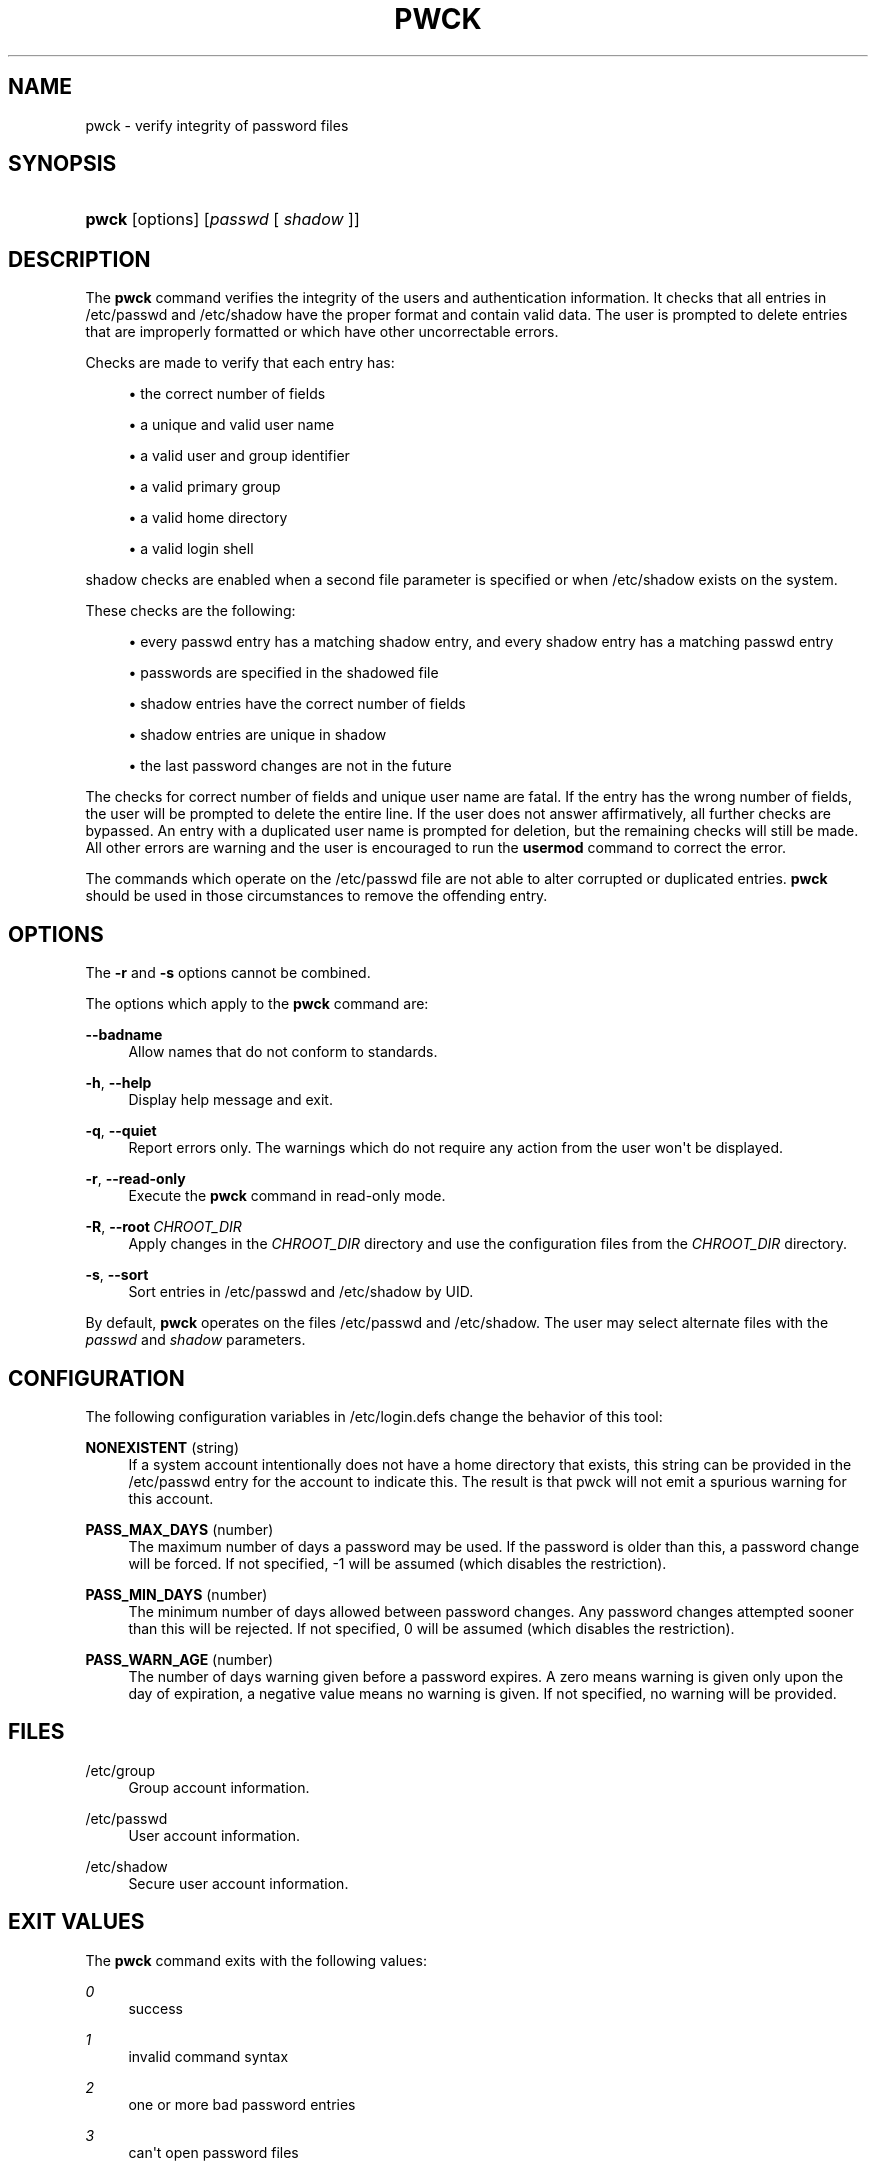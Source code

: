 '\" t
.\"     Title: pwck
.\"    Author: Julianne Frances Haugh
.\" Generator: DocBook XSL Stylesheets v1.79.1 <http://docbook.sf.net/>
.\"      Date: 01/02/2022
.\"    Manual: System Management Commands
.\"    Source: shadow-utils 4.11.1
.\"  Language: English
.\"
.TH "PWCK" "8" "01/02/2022" "shadow\-utils 4\&.11\&.1" "System Management Commands"
.\" -----------------------------------------------------------------
.\" * Define some portability stuff
.\" -----------------------------------------------------------------
.\" ~~~~~~~~~~~~~~~~~~~~~~~~~~~~~~~~~~~~~~~~~~~~~~~~~~~~~~~~~~~~~~~~~
.\" http://bugs.debian.org/507673
.\" http://lists.gnu.org/archive/html/groff/2009-02/msg00013.html
.\" ~~~~~~~~~~~~~~~~~~~~~~~~~~~~~~~~~~~~~~~~~~~~~~~~~~~~~~~~~~~~~~~~~
.ie \n(.g .ds Aq \(aq
.el       .ds Aq '
.\" -----------------------------------------------------------------
.\" * set default formatting
.\" -----------------------------------------------------------------
.\" disable hyphenation
.nh
.\" disable justification (adjust text to left margin only)
.ad l
.\" -----------------------------------------------------------------
.\" * MAIN CONTENT STARTS HERE *
.\" -----------------------------------------------------------------
.SH "NAME"
pwck \- verify integrity of password files
.SH "SYNOPSIS"
.HP \w'\fBpwck\fR\ 'u
\fBpwck\fR [options] [\fIpasswd\fR\ [\ \fIshadow\fR\ ]]
.SH "DESCRIPTION"
.PP
The
\fBpwck\fR
command verifies the integrity of the users and authentication information\&. It checks that all entries in
/etc/passwd
and
/etc/shadow
have the proper format and contain valid data\&. The user is prompted to delete entries that are improperly formatted or which have other uncorrectable errors\&.
.PP
Checks are made to verify that each entry has:
.sp
.RS 4
.ie n \{\
\h'-04'\(bu\h'+03'\c
.\}
.el \{\
.sp -1
.IP \(bu 2.3
.\}
the correct number of fields
.RE
.sp
.RS 4
.ie n \{\
\h'-04'\(bu\h'+03'\c
.\}
.el \{\
.sp -1
.IP \(bu 2.3
.\}
a unique and valid user name
.RE
.sp
.RS 4
.ie n \{\
\h'-04'\(bu\h'+03'\c
.\}
.el \{\
.sp -1
.IP \(bu 2.3
.\}
a valid user and group identifier
.RE
.sp
.RS 4
.ie n \{\
\h'-04'\(bu\h'+03'\c
.\}
.el \{\
.sp -1
.IP \(bu 2.3
.\}
a valid primary group
.RE
.sp
.RS 4
.ie n \{\
\h'-04'\(bu\h'+03'\c
.\}
.el \{\
.sp -1
.IP \(bu 2.3
.\}
a valid home directory
.RE
.sp
.RS 4
.ie n \{\
\h'-04'\(bu\h'+03'\c
.\}
.el \{\
.sp -1
.IP \(bu 2.3
.\}
a valid login shell
.RE
.PP
shadow
checks are enabled when a second file parameter is specified or when
/etc/shadow
exists on the system\&.
.PP
These checks are the following:
.sp
.RS 4
.ie n \{\
\h'-04'\(bu\h'+03'\c
.\}
.el \{\
.sp -1
.IP \(bu 2.3
.\}
every passwd entry has a matching shadow entry, and every shadow entry has a matching passwd entry
.RE
.sp
.RS 4
.ie n \{\
\h'-04'\(bu\h'+03'\c
.\}
.el \{\
.sp -1
.IP \(bu 2.3
.\}
passwords are specified in the shadowed file
.RE
.sp
.RS 4
.ie n \{\
\h'-04'\(bu\h'+03'\c
.\}
.el \{\
.sp -1
.IP \(bu 2.3
.\}
shadow entries have the correct number of fields
.RE
.sp
.RS 4
.ie n \{\
\h'-04'\(bu\h'+03'\c
.\}
.el \{\
.sp -1
.IP \(bu 2.3
.\}
shadow entries are unique in shadow
.RE
.sp
.RS 4
.ie n \{\
\h'-04'\(bu\h'+03'\c
.\}
.el \{\
.sp -1
.IP \(bu 2.3
.\}
the last password changes are not in the future
.RE
.PP
The checks for correct number of fields and unique user name are fatal\&. If the entry has the wrong number of fields, the user will be prompted to delete the entire line\&. If the user does not answer affirmatively, all further checks are bypassed\&. An entry with a duplicated user name is prompted for deletion, but the remaining checks will still be made\&. All other errors are warning and the user is encouraged to run the
\fBusermod\fR
command to correct the error\&.
.PP
The commands which operate on the
/etc/passwd
file are not able to alter corrupted or duplicated entries\&.
\fBpwck\fR
should be used in those circumstances to remove the offending entry\&.
.SH "OPTIONS"
.PP
The
\fB\-r\fR
and
\fB\-s\fR
options cannot be combined\&.
.PP
The options which apply to the
\fBpwck\fR
command are:
.PP
\fB\-\-badname\fR\ \&
.RS 4
Allow names that do not conform to standards\&.
.RE
.PP
\fB\-h\fR, \fB\-\-help\fR
.RS 4
Display help message and exit\&.
.RE
.PP
\fB\-q\fR, \fB\-\-quiet\fR
.RS 4
Report errors only\&. The warnings which do not require any action from the user won\*(Aqt be displayed\&.
.RE
.PP
\fB\-r\fR, \fB\-\-read\-only\fR
.RS 4
Execute the
\fBpwck\fR
command in read\-only mode\&.
.RE
.PP
\fB\-R\fR, \fB\-\-root\fR\ \&\fICHROOT_DIR\fR
.RS 4
Apply changes in the
\fICHROOT_DIR\fR
directory and use the configuration files from the
\fICHROOT_DIR\fR
directory\&.
.RE
.PP
\fB\-s\fR, \fB\-\-sort\fR
.RS 4
Sort entries in
/etc/passwd
and
/etc/shadow
by UID\&.
.RE
.PP
By default,
\fBpwck\fR
operates on the files
/etc/passwd
and
/etc/shadow\&. The user may select alternate files with the
\fIpasswd\fR
and
\fIshadow\fR
parameters\&.
.SH "CONFIGURATION"
.PP
The following configuration variables in
/etc/login\&.defs
change the behavior of this tool:
.PP
\fBNONEXISTENT\fR (string)
.RS 4
If a system account intentionally does not have a home directory that exists, this string can be provided in the /etc/passwd entry for the account to indicate this\&. The result is that pwck will not emit a spurious warning for this account\&.
.RE
.PP
\fBPASS_MAX_DAYS\fR (number)
.RS 4
The maximum number of days a password may be used\&. If the password is older than this, a password change will be forced\&. If not specified, \-1 will be assumed (which disables the restriction)\&.
.RE
.PP
\fBPASS_MIN_DAYS\fR (number)
.RS 4
The minimum number of days allowed between password changes\&. Any password changes attempted sooner than this will be rejected\&. If not specified, 0 will be assumed (which disables the restriction)\&.
.RE
.PP
\fBPASS_WARN_AGE\fR (number)
.RS 4
The number of days warning given before a password expires\&. A zero means warning is given only upon the day of expiration, a negative value means no warning is given\&. If not specified, no warning will be provided\&.
.RE
.SH "FILES"
.PP
/etc/group
.RS 4
Group account information\&.
.RE
.PP
/etc/passwd
.RS 4
User account information\&.
.RE
.PP
/etc/shadow
.RS 4
Secure user account information\&.
.RE
.SH "EXIT VALUES"
.PP
The
\fBpwck\fR
command exits with the following values:
.PP
\fI0\fR
.RS 4
success
.RE
.PP
\fI1\fR
.RS 4
invalid command syntax
.RE
.PP
\fI2\fR
.RS 4
one or more bad password entries
.RE
.PP
\fI3\fR
.RS 4
can\*(Aqt open password files
.RE
.PP
\fI4\fR
.RS 4
can\*(Aqt lock password files
.RE
.PP
\fI5\fR
.RS 4
can\*(Aqt update password files
.RE
.PP
\fI6\fR
.RS 4
can\*(Aqt sort password files
.RE
.SH "SEE ALSO"
.PP
\fBgroup\fR(5),
\fBgrpck\fR(8),
\fBpasswd\fR(5),
\fBshadow\fR(5),
\fBusermod\fR(8)\&.
